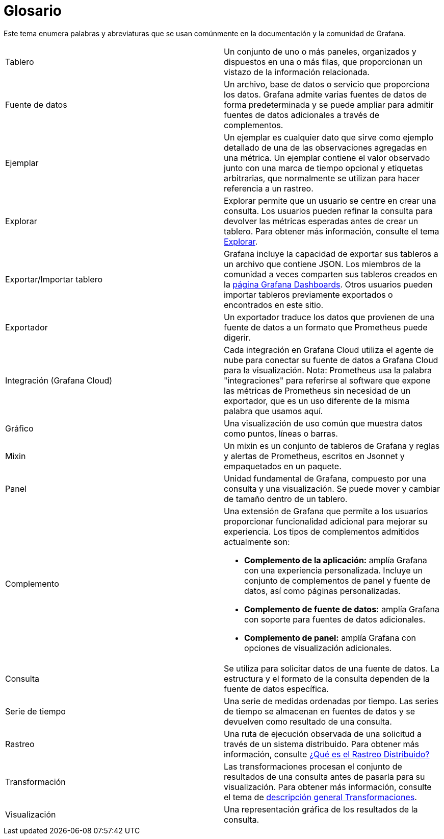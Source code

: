 = Glosario

Este tema enumera palabras y abreviaturas que se usan comúnmente en la documentación y la comunidad de Grafana.

|===
|Tablero |Un conjunto de uno o más paneles, organizados y dispuestos en una o más filas, que proporcionan un vistazo de la información relacionada.
|Fuente de datos |Un archivo, base de datos o servicio que proporciona los datos. Grafana admite varias fuentes de datos de forma predeterminada y se puede ampliar para admitir fuentes de datos adicionales a través de complementos.
|Ejemplar |Un ejemplar es cualquier dato que sirve como ejemplo detallado de una de las observaciones agregadas en una métrica. Un ejemplar contiene el valor observado junto con una marca de tiempo opcional y etiquetas arbitrarias, que normalmente se utilizan para hacer referencia a un rastreo.
|Explorar |Explorar permite que un usuario se centre en crear una consulta. Los usuarios pueden refinar la consulta para devolver las métricas esperadas antes de crear un tablero. Para obtener más información, consulte el tema xref:explorar/explorar.adoc[Explorar].
|Exportar/Importar tablero |Grafana incluye la capacidad de exportar sus tableros a un archivo que contiene JSON. Los miembros de la comunidad a veces comparten sus tableros creados en la https://grafana.com/grafana/dashboards[página Grafana Dashboards]. Otros usuarios pueden importar tableros previamente exportados o encontrados en este sitio.
|Exportador |Un exportador traduce los datos que provienen de una fuente de datos a un formato que Prometheus puede digerir.
|Integración (Grafana Cloud) |Cada integración en Grafana Cloud utiliza el agente de nube para conectar su fuente de datos a Grafana Cloud para la visualización. Nota: Prometheus usa la palabra "integraciones" para referirse al software que expone las métricas de Prometheus sin necesidad de un exportador, que es un uso diferente de la misma palabra que usamos aquí.
|Gráfico |Una visualización de uso común que muestra datos como puntos, líneas o barras.
|Mixin |Un mixin es un conjunto de tableros de Grafana y reglas y alertas de Prometheus, escritos en Jsonnet y empaquetados en un paquete.
|Panel |Unidad fundamental de Grafana, compuesto por una consulta y una visualización. Se puede mover y cambiar de tamaño dentro de un tablero.
|Complemento a|
Una extensión de Grafana que permite a los usuarios proporcionar funcionalidad adicional para mejorar su experiencia. Los tipos de complementos admitidos actualmente son:

* *Complemento de la aplicación:* amplía Grafana con una experiencia personalizada. Incluye un conjunto de complementos de panel y fuente de datos, así como páginas personalizadas.
* *Complemento de fuente de datos:* amplía Grafana con soporte para fuentes de datos adicionales.
* *Complemento de panel:* amplía Grafana con opciones de visualización adicionales.

|Consulta |Se utiliza para solicitar datos de una fuente de datos. La estructura y el formato de la consulta dependen de la fuente de datos específica.
|Serie de tiempo |Una serie de medidas ordenadas por tiempo. Las series de tiempo se almacenan en fuentes de datos y se devuelven como resultado de una consulta.
|Rastreo |Una ruta de ejecución observada de una solicitud a través de un sistema distribuido. Para obtener más información, consulte https://opentracing.io/docs/overview/what-is-tracing/[¿Qué es el Rastreo Distribuido?]
|Transformación |Las transformaciones procesan el conjunto de resultados de una consulta antes de pasarla para su visualización. Para obtener más información, consulte el tema de xref:paneles/transformaciones.adoc[descripción general Transformaciones].
|Visualización |Una representación gráfica de los resultados de la consulta.
|===